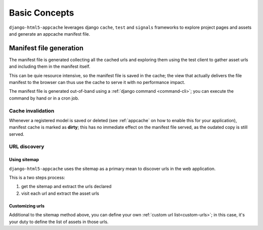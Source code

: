 .. _basic-concepts:

**************
Basic Concepts
**************

``django-html5-appcache`` leverages django ``cache``, ``test`` and ``signals``
frameworks to explore project pages and assets and generate an appcache manifest
file.

Manifest file generation
========================

The manifest file is generated collecting all the cached urls and exploring them
using the test client to gather asset urls and including them in the manifest
itself.

This can be quie resource intensive, so the manifest file is saved in the cache;
the view that actually delivers the file manifest to the browser can thus use
the cache to serve it with no performance impact.

The manifest file is generated out-of-band using a
:ref:`django command <command-cli>`; you can execute the command by hand or in
a cron job.

Cache invalidation
------------------

Whenever a registered model is saved or deleted (see :ref:`appcache` on how to enable
this for your application), manifest cache is marked as **dirty**; this has no
immediate effect on the manifest file served, as the oudated copy is still served.

URL discovery
-------------

Using sitemap
#############

``django-html5-appcache`` uses the sitemap as a primary mean to discover urls in
the web application.

This is a two steps process:

1. get the sitemap and extract the urls declared
2. visit each url and extract the asset urls

Customizing urls
################

Additional to the sitemap method above, you can define your own
:ref:`custom url list<custom-urls>`; in this case, it's your duty to define the
list of assets in those urls.
